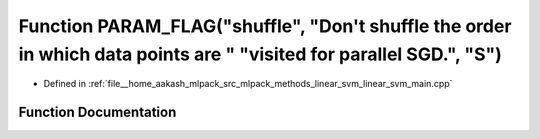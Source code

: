 .. _exhale_function_linear__svm__main_8cpp_1aa059a0267d6ee8a7c0335ae1718b02bd:

Function PARAM_FLAG("shuffle", "Don't shuffle the order in which data points are " "visited for parallel SGD.", "S")
====================================================================================================================

- Defined in :ref:`file__home_aakash_mlpack_src_mlpack_methods_linear_svm_linear_svm_main.cpp`


Function Documentation
----------------------


.. doxygenfunction:: PARAM_FLAG("shuffle", "Don't shuffle the order in which data points are " "visited for parallel SGD.", "S")
